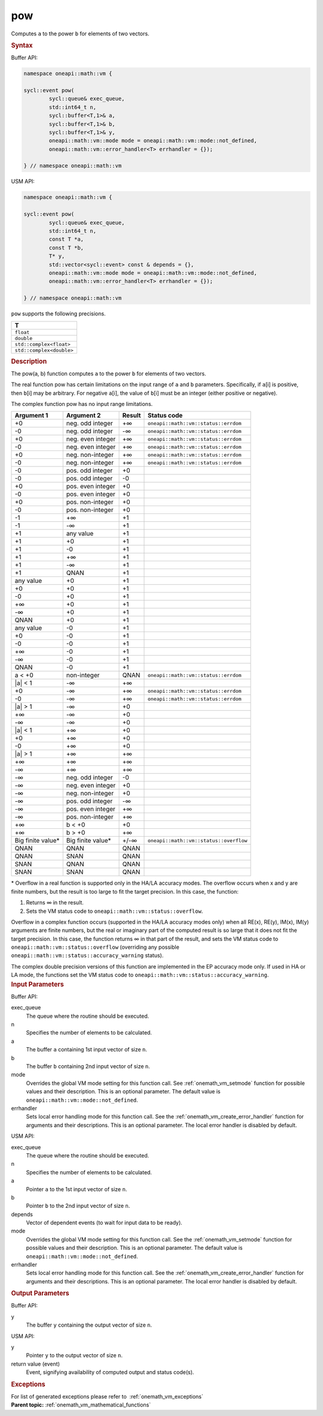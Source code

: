 .. SPDX-FileCopyrightText: 2019-2020 Intel Corporation
..
.. SPDX-License-Identifier: CC-BY-4.0

.. _onemath_vm_pow:

pow
===


.. container::


   Computes ``a`` to the power ``b`` for elements of two vectors.


   .. container:: section


      .. rubric:: Syntax
         :class: sectiontitle


      Buffer API:


      .. code-block:: cpp


            namespace oneapi::math::vm {

            sycl::event pow(
                    sycl::queue& exec_queue,
                    std::int64_t n,
                    sycl::buffer<T,1>& a,
                    sycl::buffer<T,1>& b,
                    sycl::buffer<T,1>& y,
                    oneapi::math::vm::mode mode = oneapi::math::vm::mode::not_defined,
                    oneapi::math::vm::error_handler<T> errhandler = {});

            } // namespace oneapi::math::vm



      USM API:


      .. code-block:: cpp


            namespace oneapi::math::vm {

            sycl::event pow(
                    sycl::queue& exec_queue,
                    std::int64_t n,
                    const T *a,
                    const T *b,
                    T* y,
                    std::vector<sycl::event> const & depends = {},
                    oneapi::math::vm::mode mode = oneapi::math::vm::mode::not_defined,
                    oneapi::math::vm::error_handler<T> errhandler = {});

            } // namespace oneapi::math::vm



      ``pow`` supports the following precisions.


      .. list-table::
         :header-rows: 1

         * - T
         * - ``float``
         * - ``double``
         * - ``std::complex<float>``
         * - ``std::complex<double>``




.. container:: section


   .. rubric:: Description
      :class: sectiontitle


   The pow(a, b) function computes ``a`` to the power ``b`` for elements
   of two vectors.


   The real function pow has certain limitations on the input range of
   ``a`` and ``b`` parameters. Specifically, if ``a``\ [i] is positive,
   then ``b``\ [i] may be arbitrary. For negative ``a``\ [i], the value
   of ``b``\ [i] must be an integer (either positive or negative).


   The complex function pow has no input range limitations.


   .. container:: tablenoborder


      .. list-table::
         :header-rows: 1

         * - Argument 1
           - Argument 2
           - Result
           - Status code
         * - +0
           - neg. odd integer
           - +∞
           - ``oneapi::math::vm::status::errdom``
         * - -0
           - neg. odd integer
           - -∞
           - ``oneapi::math::vm::status::errdom``
         * - +0
           - neg. even integer
           - +∞
           - ``oneapi::math::vm::status::errdom``
         * - -0
           - neg. even integer
           - +∞
           - ``oneapi::math::vm::status::errdom``
         * - +0
           - neg. non-integer
           - +∞
           - ``oneapi::math::vm::status::errdom``
         * - -0
           - neg. non-integer
           - +∞
           - ``oneapi::math::vm::status::errdom``
         * - -0
           - pos. odd integer
           - +0
           -  
         * - -0
           - pos. odd integer
           - -0
           -  
         * - +0
           - pos. even integer
           - +0
           -  
         * - -0
           - pos. even integer
           - +0
           -  
         * - +0
           - pos. non-integer
           - +0
           -  
         * - -0
           - pos. non-integer
           - +0
           -  
         * - -1
           - +∞
           - +1
           -  
         * - -1
           - -∞
           - +1
           -  
         * - +1
           - any value
           - +1
           -  
         * - +1
           - +0
           - +1
           -  
         * - +1
           - -0
           - +1
           -  
         * - +1
           - +∞
           - +1
           -  
         * - +1
           - -∞
           - +1
           -  
         * - +1
           - QNAN
           - +1
           -  
         * - any value
           - +0
           - +1
           -  
         * - +0
           - +0
           - +1
           -  
         * - -0
           - +0
           - +1
           -  
         * - +∞
           - +0
           - +1
           -  
         * - -∞
           - +0
           - +1
           -  
         * - QNAN
           - +0
           - +1
           -  
         * - any value
           - -0
           - +1
           -  
         * - +0
           - -0
           - +1
           -  
         * - -0
           - -0
           - +1
           -  
         * - +∞
           - -0
           - +1
           -  
         * - -∞
           - -0
           - +1
           -  
         * - QNAN
           - -0
           - +1
           -  
         * - a < +0
           - non-integer
           - QNAN
           - ``oneapi::math::vm::status::errdom``
         * - \|a\| < 1
           - -∞
           - +∞
           -  
         * - +0
           - -∞
           - +∞
           - ``oneapi::math::vm::status::errdom``
         * - -0
           - -∞
           - +∞
           - ``oneapi::math::vm::status::errdom``
         * - \|a\| > 1
           - -∞
           - +0
           -  
         * - +∞
           - -∞
           - +0
           -  
         * - -∞
           - -∞
           - +0
           -  
         * - \|a\| < 1
           - +∞
           - +0
           -  
         * - +0
           - +∞
           - +0
           -  
         * - -0
           - +∞
           - +0
           -  
         * - \|a\| > 1
           - +∞
           - +∞
           -  
         * - +∞
           - +∞
           - +∞
           -  
         * - -∞
           - +∞
           - +∞
           -  
         * - -∞
           - neg. odd integer
           - -0
           -  
         * - -∞
           - neg. even integer
           - +0
           -  
         * - -∞
           - neg. non-integer
           - +0
           -  
         * - -∞
           - pos. odd integer
           - -∞
           -  
         * - -∞
           - pos. even integer
           - +∞
           -  
         * - -∞
           - pos. non-integer
           - +∞
           -  
         * - +∞
           - b < +0
           - +0
           -  
         * - +∞
           - b > +0
           - +∞
           -  
         * - Big finite value\*
           - Big finite value\*
           - +/-∞
           - ``oneapi::math::vm::status::overflow``
         * - QNAN
           - QNAN
           - QNAN
           -  
         * - QNAN
           - SNAN
           - QNAN
           -  
         * - SNAN
           - QNAN
           - QNAN
           -  
         * - SNAN
           - SNAN
           - QNAN
           -  




   \* Overflow in a real function is supported only in the HA/LA accuracy
   modes. The overflow occurs when x and y are finite numbers, but the
   result is too large to fit the target precision. In this case, the
   function:


   #. Returns ∞ in the result.


   #. Sets the VM status code to ``oneapi::math::vm::status::overflow``.


   Overflow in a complex function occurs (supported in the HA/LA
   accuracy modes only) when all RE(x), RE(y), IM(x), IM(y) arguments
   are finite numbers, but the real or imaginary part of the computed
   result is so large that it does not fit the target precision. In this
   case, the function returns ∞ in that part of the result, and sets the
   VM status code to ``oneapi::math::vm::status::overflow`` (overriding any possible
   ``oneapi::math::vm::status::accuracy_warning`` status).


   The complex double precision versions of this function are
   implemented in the EP accuracy mode only. If used in HA or LA mode,
   the functions set the VM status code to
   ``oneapi::math::vm::status::accuracy_warning``.


.. container:: section


   .. rubric:: Input Parameters
      :class: sectiontitle


   Buffer API:


   exec_queue
      The queue where the routine should be executed.


   n
      Specifies the number of elements to be calculated.


   a
      The buffer ``a`` containing 1st input vector of size ``n``.


   b
      The buffer ``b`` containing 2nd input vector of size ``n``.


   mode
      Overrides the global VM mode setting for this function call. See
      :ref:`onemath_vm_setmode`
      function for possible values and their description. This is an
      optional parameter. The default value is ``oneapi::math::vm::mode::not_defined``.


   errhandler
      Sets local error handling mode for this function call. See the
      :ref:`onemath_vm_create_error_handler`
      function for arguments and their descriptions. This is an optional
      parameter. The local error handler is disabled by default.


   USM API:


   exec_queue
      The queue where the routine should be executed.


   n
      Specifies the number of elements to be calculated.


   a
      Pointer ``a`` to the 1st input vector of size ``n``.


   b
      Pointer ``b`` to the 2nd input vector of size ``n``.


   depends
      Vector of dependent events (to wait for input data to be ready).


   mode
      Overrides the global VM mode setting for this function call. See
      the :ref:`onemath_vm_setmode`
      function for possible values and their description. This is an
      optional parameter. The default value is ``oneapi::math::vm::mode::not_defined``.


   errhandler
      Sets local error handling mode for this function call. See the
      :ref:`onemath_vm_create_error_handler`
      function for arguments and their descriptions. This is an optional
      parameter. The local error handler is disabled by default.


.. container:: section


   .. rubric:: Output Parameters
      :class: sectiontitle


   Buffer API:


   y
      The buffer ``y`` containing the output vector of size ``n``.


   USM API:


   y
      Pointer ``y`` to the output vector of size ``n``.


   return value (event)
      Event, signifying availability of computed output and status code(s).

.. container:: section


    .. rubric:: Exceptions
        :class: sectiontitle

    For list of generated exceptions please refer to  :ref:`onemath_vm_exceptions`


.. container:: familylinks


   .. container:: parentlink

      **Parent topic:** :ref:`onemath_vm_mathematical_functions`


